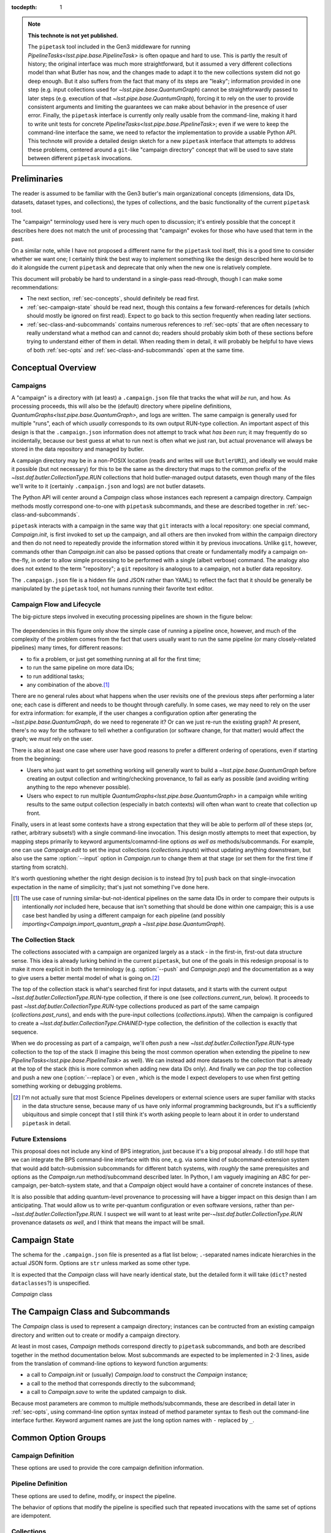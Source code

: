 
:tocdepth: 1

.. Please do not modify tocdepth; will be fixed when a new Sphinx theme is shipped.

.. TODO: Delete the note below before merging new content to the master branch.

.. note::

   **This technote is not yet published.**

   The ``pipetask`` tool included in the Gen3 middleware for running `PipelineTasks<lsst.pipe.base.PipelineTask>` is often opaque and hard to use.  This is partly the result of history; the original interface was much more straightforward, but it assumed a very different collections model than what Butler has now, and the changes made to adapt it to the new collections system did not go deep enough.
   But it also suffers from the fact that many of its steps are "leaky"; information provided in one step (e.g. input collections used for `~lsst.pipe.base.QuantumGraph`) cannot be straightforwardly passed to later steps (e.g. execution of that `~lsst.pipe.base.QuantumGraph`), forcing it to rely on the user to provide consistent arguments and limiting the guarantees we can make about behavior in the presence of user error.
   Finally, the ``pipetask`` interface is currently only really usable from the command-line, making it hard to write unit tests for concrete `PipelineTasks<lsst.pipe.base.PipelineTask>`; even if we were to keep the command-line interface the same, we need to refactor the implementation to provide a usable Python API.
   This technote will provide a detailed design sketch for a new ``pipetask`` interface that attempts to address these problems, centered around a ``git``-like "campaign directory" concept that will be used to save state between different ``pipetask`` invocations.

Preliminaries
=============

The reader is assumed to be familiar with the Gen3 butler's main organizational concepts (dimensions, data IDs, datasets, dataset types, and collections), the types of collections, and the basic functionality of the current ``pipetask`` tool.

The "campaign" terminology used here is very much open to discussion; it's entirely possible that the concept it describes here does not match the unit of processing that "campaign" evokes for those who have used that term in the past.

On a similar note, while I have not proposed a different name for the ``pipetask`` tool itself, this is a good time to consider whether we want one; I certainly think the best way to implement something like the design described here would be to do it alongside the current ``pipetask`` and deprecate that only when the new one is relatively complete.

This document will probably be hard to understand in a single-pass read-through, though I can make some recommendations:

- The next section, :ref:`sec-concepts`, should definitely be read first.

- :ref:`sec-campaign-state` should be read next, though this contains a few forward-references for details (which should mostly be ignored on first read).
  Expect to go back to this section frequently when reading later sections.

- :ref:`sec-class-and-subcommands` contains numerous references to :ref:`sec-opts` that are often necessary to really understand what a method can and cannot do; readers should probably skim both of these sections before trying to understand either of them in detail.
  When reading them in detail, it will probably be helpful to have views of both :ref:`sec-opts` and :ref:`sec-class-and-subcommands` open at the same time.

.. _sec-concepts:

Conceptual Overview
===================

Campaigns
---------

A "campaign" is a directory with (at least) a ``.campaign.json`` file that tracks the what *will be* run, and how.
As processing proceeds, this will also be the (default) directory where pipeline definitions, `QuantumGraphs<lsst.pipe.base.QuantumGraph>`, and logs are written.
The same campaign is generally used for multiple "runs", each of which *usually* corresponds to its own output RUN-type collection.
An important aspect of this design is that the ``.campaign.json`` information does not attempt to track what *has been* run; it may frequently do so incidentally, because our best guess at what to run next is often what we just ran, but actual provenance will always be stored in the data repository and managed by butler.

A campaign directory may be in a non-POSIX location (reads and writes will use ``ButlerURI``), and ideally we would make it possible (but not necessary) for this to be the same as the directory that maps to the common prefix of the `~lsst.daf.butler.CollectionType.RUN` collections that hold butler-managed output datasets, even though many of the files we'll write to it (certainly ``.campaign.json`` and logs) are not butler datasets.

The Python API will center around a `Campaign` class whose instances each represent a campaign directory.
Campaign methods mostly correspond one-to-one with ``pipetask`` subcommands, and these are described together in :ref:`sec-class-and-subcommands`.

``pipetask`` interacts with a campaign in the same way that ``git`` interacts with a local repository: one special command, `Campaign.init`, is first invoked to set up the campaign, and all others are then invoked from within the campaign directory and then do not need to repeatedly provide the information stored within it by previous invocations.
Unlike ``git``, however, commands other than `Campaign.init` can also be passed options that create or fundamentally modify a campaign on-the-fly, in order to allow simple processing to be performed with a single (albeit verbose) command.
The analogy also does not extend to the term "repository"; a ``git`` repository is analogous to a campaign, not a butler data repository.

The ``.campaign.json`` file is a hidden file (and JSON rather than YAML) to reflect the fact that it should be generally be manipulated by the ``pipetask`` tool, not humans running their favorite text editor.

Campaign Flow and Lifecycle
---------------------------

The big-picture steps involved in executing processing pipelines are shown in the figure below:

.. figure:: /_static/flow.svg
    :name: fig-flow

The dependencies in this figure only show the simple case of running a pipeline once, however, and much of the complexity of the problem comes from the fact that users usually want to run the same pipeline (or many closely-related pipelines) many times, for different reasons:

- to fix a problem, or just get something running at all for the first time;
- to run the same pipeline on more data IDs;
- to run additional tasks;
- any combination of the above.\ [#comparing-campaigns]_

There are no general rules about what happens when the user revisits one of the previous steps after performing a later one; each case is different and needs to be thought through carefully.
In some cases, we may need to rely on the user for extra information: for example, if the user changes a configuration option after generating the `~lsst.pipe.base.QuantumGraph`, do we need to regenerate it?
Or can we just re-run the existing graph?
At present, there's no way for the software to tell whether a configuration (or software change, for that matter) would affect the graph; we *must* rely on the user.

There is also at least one case where user have good reasons to prefer a different ordering of operations, even if starting from the beginning:

- Users who just want to get something working will generally want to build a `~lsst.pipe.base.QuantumGraph` before creating an output collection and writing/checking provenance, to fail as early as possible (and avoiding writing anything to the repo whenever possible).

- Users who expect to run multiple `QuantumGraphs<lsst.pipe.base.QuantumGraph>` in a campaign while writing results to the same output collection (especially in batch contexts) will often whan want to create that collection up front.

Finally, users in at least some contexts have a strong expectation that they will be able to perform *all* of these steps (or, rather, arbitrary subsets!) with a single command-line invocation.
This design mostly attempts to meet that expection, by mapping steps primarily to keyword arguments/comamnd-line options *as well as* methods/subcommands.
For example, one can use `Campaign.edit` to set the input collections (`collections.inputs`) without updating anything downstream, but also use the same :option:`--input` option in `Campaign.run` to change them at that stage (or set them for the first time if starting from scratch).

It's worth questioning whether the right design decision is to instead [try to] push back on that single-invocation expectation in the name of simplicity; that's just not something I've done here.

.. [#comparing-campaigns]  The use case of running similar-but-not-identical pipelines on the same data IDs in order to compare their outputs is intentionally *not* included here, because that isn't something that should be done within one campaign; this is a use case best handled by using a different campaign for each pipeline (and possibly `importing<Campaign.import_quantum_graph` a `~lsst.pipe.base.QuantumGraph`).


The Collection Stack
--------------------

The collections associated with a campaign are organized largely as a stack - in the first-in, first-out data structure sense.
This idea is already lurking behind in the current ``pipetask``, but one of the goals in this redesign proposal is to make it more explicit in both the terminology (e.g. :option:`--push` and `Campaign.pop`) and the documentation as a way to give users a better mental model of what is going on.\ [#stack-awareness]_

The top of the collection stack is what's searched first for input datasets, and it starts with the current output `~lsst.daf.butler.CollectionType.RUN`-type collection, if there is one (see `collections.current_run`, below).
It proceeds to past `~lsst.daf.butler.CollectionType.RUN`-type collections produced as part of the same campaign (`collections.past_runs`), and ends with the pure-input collections (`collections.inputs`).
When the campaign is configured to create a `~lsst.daf.butler.CollectionType.CHAINED`-type collection, the definition of the collection is exactly that sequence.

When we do processing as part of a campaign, we'll often *push* a new `~lsst.daf.butler.CollectionType.RUN`-type collection to the top of the stack (I imagine this being the most common operation when extending the pipeline to new `PipelineTasks<lsst.pipe.base.PipelineTask>` as well).
We can instead add more datasets to the collection that is already at the top of the stack (this is more common when adding new data IDs only).
And finally we can *pop* the top collection and push a new one (:option:`--replace`) or even , which is the mode I expect developers to use when first getting something working or debugging problems.

.. [#stack-awareness] I'm not actually sure that most Science Pipelines developers or external science users are super familiar with stacks in the data structure sense, because many of us have only informal programming backgrounds, but it's a sufficiently ubiquitous and simple concept that I still think it's worth asking people to learn about it in order to understand ``pipetask`` in detail.

Future Extensions
-----------------

This proposal does not include any kind of BPS integration, just because it's a big proposal already.
I do still hope that we can integrate the BPS command-line interface with this one, e.g. via some kind of subcommand-extension system that would add batch-submission subcommands for different batch systems, with *roughly* the same prerequisites and options as the `Campaign.run` method/subcommand described later.
In Python, I am vaguely imagining an ABC for per-campaign, per-batch-system state, and that a `Campaign` object would have a container of concrete instances of these.

It is also possible that adding quantum-level provenance to processing will have a bigger impact on this design than I am anticipating.
That would allow us to write per-quantum configuration or even software versions, rather than per-`~lsst.daf.butler.CollectionType.RUN`.
I suspect we will want to at least write per-`~lsst.daf.butler.CollectionType.RUN` provenance datasets *as well*, and I think that means the impact will be small.

.. _sec-campaign-state:

Campaign State
==============

The schema for the ``.campaign.json`` file is presented as a flat list below; ``.``-separated names indicate hierarchies in the actual JSON form.
Options are ``str`` unless marked as some other type.

It is expected that the `Campaign` class will have nearly identical state, but the detailed form it will take (``dict``?  nested ``dataclasses``?) is unspecified.

`Campaign` class

..
   We [ab]use the py:data directive to make a definition list we can link to easily from elsewhere in the document.

.. py:data:: version

   version triplet for the campaign format.
   Always present.
   Cannot be changed after the campaign is created.

.. py:data:: name

   Name of the campaign.
   Always present; defaulted if necessary.
   Cannot be changed after the campaign is created.

.. py:data:: doc

   Documentation for the campaign.
   Always present; defaults to ``""``.

.. py:data:: repo

   URI to the data repository.
   Always present, no default, never ``null``.
   Cannot be changed after the campaign is created.

.. py:data:: collections.inputs

   :type: ``list[str]``

   List of input collections.
   May be absent, but is required to be present (or populated on-the-fly) by some subcommands.

.. py:data:: collections.chain

   Name of the `~lsst.daf.butler.CollectionType.CHAINED` input/output collection.

   Always present; defaulted to `name` if not provided when campaign is created.
   May be set to ``null``, but does not default to ``null``.
   Setting it to ``null`` does not automatically delete the collection if it has already been created, but `Campaign.clean` will delete it.

   The child collections are set to the sequence ``(current_run, *past_runs, *inputs)`` whenever `~collections.current_run` is updated.

.. py:data:: collections.current_run

   Name for a current `~lsst.daf.butler.CollectionType.RUN`-type output collection that already exists and should generally be used by the next step that writes datasets.
   This entry is often absent or ``null`` (these are equivalent), to indicate that steps that write datasets should create a new `~lsst.daf.butler.CollectionType.RUN`-type collection instead.

.. py:data:: collections.next_run

   Name or name pattern used to set `collections.current_run` when needed.
   May contain placeholders, including ``%t`` to insert a timestamp, ``%n`` to insert a per-campaign counter value, and ``%c`` to insert the campaign name.
   Always present; defaults to ``%c/%t``.

.. py:data:: collections.past_runs

   :type: ``list[str]``

   Previous RUN-type collections created as part of this campaign, ordered from the most recent to the oldest.
   Always present; defaults to an empty list.

.. py:data:: collections.counter

   :type: ``int``

   Integer counter to insert into output run names with the ``%n`` placeholder.
   Always present; defaults to ``0``.

.. py:data:: collections.created

   All collections created by this campaign.
   This includes `~lsst.daf.butler.CollectionType.CHAINED` collections.

.. py:data:: pipeline

   URI to a pipeline YAML definition.
   May be absent, but is required to be present (or populated on-the-fly) by some subcommands.

.. py:data:: quantum_graph.uri

   URI to a saved `~lsst.pipe.base.QuantumGraph` object.
   May be absent, but is required to be present (or populated on-the-fly) by some subcommands.

.. py:data:: quantum_graph.collections

   :type: ``list[str]``

   Snapshot of the input collections (both `collections.past_runs` and `collections.inputs`, concatenated) used to build or refresh the `~lsst.pipe.base.QuantumGraph`.

   This is ``null`` if the graph was imported instead of built, and is used to test whether the graph needs to be refreshed or rebuilt prior to execution.

.. py:data:: quantum_graph.pipeline_fingerprint

   Hash or checksum of the pipeline (including software versions and configuration) used to build or refresh the graph.

   This is ``null`` if the graph was imported instead of built, and is used to test whether the graph needs to be refreshed or rebuilt prior to execution.

.. _sec-class-and-subcommands:

The Campaign Class and Subcommands
==================================

The `Campaign` class is used to represent a campaign directory; instances can be contructed from an existing campaign directory and written out to create or modify a campaign directory.

At least in most cases, `Campaign` methods correspond directly to ``pipetask`` subcommands, and both are described together in the method documentation below.
Most subcommands are expected to be implemented in 2-3 lines, aside from the translation of command-line options to keyword function arguments:

- a call to `Campaign.init` or (usually) `Campaign.load` to construct the `Campaign` instance;
- a call to the method that corresponds directly to the subcommand;
- a call to `Campaign.save` to write the updated campaign to disk.

Because most parameters are common to multiple methods/subcommands, these are described in detail later in :ref:`sec-opts`, using command-line option syntax instead of method parameter syntax to flesh out the command-line interface further.
Keyword argument names are just the long option names with ``-`` replaced by ``_``.

.. py:class:: Campaign

   .. py:staticmethod:: init(repo: ButlerURI, **kwargs) -> Campaign

      Create and return a new `Campaign` instance.

      This method corresponds directly to the ``init`` subcommand:

      .. code-block:: sh

         pipetask init REPO URI <OPTIONS>

      That should be implemented simply as::

         campaign = Campaign.init(REPO, **kwargs)
         campaign.save(URI)

      (with ``**kwargs`` generated from command-line options).

      **Option groups:**

      - :ref:`opts-campaign`:  The :option:`--repo` and :option:`--campaign-dir` options are replaced by the ``REPO`` and ``URI`` positional arguments for this subcommand (only), but the others are still valid here as-is.
        The ``URI`` argument is not relevant for the Python method call, because the campaign is not actually written until `save` is called.

      - :ref:`opts-pipeline`: Optional; if not provided, no pipeline information will be present in the campaign (yet).

      - :ref:`opts-collections`: Optional; if not provided, no input collections will be present in the campaign (yet) and output collection names will be set to their default values.

      **Sequencing:**

      This operation can only be run when the campaign does not yet exist, and hence before all other operations.

   .. py:staticmethod:: load(uri: ButlerURI) -> Campaign

      Create a `Campaign` instance corresponding to an existing campaign directory.

      This method has no direct subcommand equivalent, and does not use any of the common option groups.

   .. py:method:: save(uri: ButlerURI)

      Save the campaign to the given directory URI.

      This method has no direct subcommand equivalent, and does not use any of the common option groups.

   .. py:method:: edit(**kwargs)

      Modify an existing campaign in-place.

      This method corresponds directly to the ``edit`` subcommand:

      .. code-block:: sh

         pipetask edit <OPTIONS>

      This method can be used to set all campaign information that can be specified in `init`, but it can be used on existing campaigns.

      **Option groups:**

      - :ref:`opts-campaign`
      - :ref:`opts-pipeline`
      - :ref:`opts-collections`

      **Sequencing:**

      Can be run at any time, and can create a new campaign if one does not exist.

   .. py:method:: status(**kwargs)

      Print information about the current state of the pipeline to STDOUT.

      This method corresponds directly to the ``status`` subcommand:

      .. code-block:: sh

         pipetask status <OPTIONS>

      Option Groups:

      - :ref:`opts-pipeline`: :option:`--pipeline-dot` only, and only if the campaign already contains a pipeline.
      - :ref:`opts-qg`: :option:`--qg-dot` only, and only if the campaign already contains a `~lsst.pipe.base.QuantumGraph`.

      Other Options: **TODO**

   .. py:method:: build_quantum_graph(**kwargs)

      Build a `~lsst.pipe.base.QuantumGraph` for the campaign.

      This method corresponds directly to the ``qg build`` subcommand:

      .. code-block:: sh

         pipetask qg build <OPTIONS>

      **Option groups:**

      - :ref:`opts-campaign`
      - :ref:`opts-pipeline`
      - :ref:`opts-collections`
      - :ref:`opts-qg`, except:

         - :option:`--allow-pruning` (pruning is a fundamental part of building a graph and cannot be disabled)
         - :option:`--refresh` (a graph is implicitly refreshed when it is built, so other options normally enabled by :option:`--refresh` are allowed).

      **Sequencing:**

      Can be run at any time, can create a new campaign if one does not exist, and can edit the campaign's collections and/or pipeline.

      A pipeline and input collections must be provided here or already present in the campaign.

      If `collections.current_run` is set, it is ignored; only `collections.past_runs` and `collections.inputs` are used as inputs to `lsst.pipe.base.QuantumGraph` generation.

      Downstream operations can be passed :option:`--rebuild` to perform this operation on-the-fly.

   .. py:method:: import_quantum_graph(uri: ButlerURI, **kwargs)

      Import an existing `~lsst.pipe.base.QuantumGraph` into the campaign.

      This method corresponds directly to the ``qg import`` subcommand:

      .. code-block:: sh

         pipetask qg import <URI> <OPTIONS>

      **Option groups:**

      - :ref:`opts-campaign`
      - :ref:`opts-qg`, except :option:`--data-query`

         - Passing :option:`--refresh` to this method/subcommand performs the refresh after the import, not before.

      **Sequencing:**

      Can be run at any time, and can create a new campaign if one does not exist.
      Cannot be used to modify the campaign's pipeline or input collections (because an imported graph essentially supersedes both of these).

      This operation sets `quantum_graph.collections` and `quantum_graph.pipeline_fingerprint` to ``null``, which means that later steps will require a :ref:`resolution option<opts-discrepancies>` if `collections.inputs` or `pipeline` are also set.

   .. py:method:: refresh_quantum_graph(**kwargs)

      Refresh the campaign's `~lsst.pipe.base.QuantumGraph` by querying again for its input and intermediate datasets.

      This method corresponds directly to the ``qg refresh`` subcommand:

      .. code-block:: sh

         pipetask qg refresh <OPTIONS>

      Refreshing a `~lsst.pipe.base.QuantumGraph` ensures that any embedded `~lsst.daf.butler.DatasetRef` objects are resolved if and only if they can be found in the `collections.inputs`, `collections.past_runs`, and `collections.current_run` collections.

      A campaign's `~lsst.pipe.base.QuantumGraph` should always be (at least) refreshed whenever the collections used to build it are changed.
      Refreshing the graph can never add new quanta, however; that requires a full rebuild.

      When an overall-input (i.e. non-intermediate) dataset cannot be resolved (by definition, these datasets must have been resolved when the `~lsst.pipe.base.QuantumGraph` was originally built) some aspects of the graph generation logic must be re-run, which can result in some quanta being dropped.
      The :option:`--trim-existing-in` option can also be used to drop quanta whose outputs already exist.

      **Option groups:**

      - :ref:`opts-campaign`: :option:`--campaign-dir` only, and only to find an existing campaign.
      - :ref:`opts-qg`, except:

         - :option:`--data-query`
         - :option:`--extend-qg`
         - :option:`--refresh` (implied, so all options normally enabled by :option:`--refresh` are allowed).

      **Sequencing:**

      Can only be run on an existing campaign that already has a pipeline or a `~lsst.pipe.base.QuantumGraph`.

      Cannot be used to perform any other operations.

      Downstream operations can be passed :option:`--rebuild` to perform this operation on-the-fly.

   .. py:method:: register_dataset_types(**kwargs)

      Register all intermediate and output dataset types that would be written by a pipeline, and check that all input dataset types are consistent with the definitions in the pipeline.

      This method corresponds directly to the ``register-dataset-types`` subcommand:

      .. code-block:: sh

         pipetask register-dataset-types <OPTIONS>

      The action of this method intentionally cannot be performed by providing options to any other method; registering dataset types is something that should be done only rarely, when they are first defined, and attempting to register them with every ``pipetask`` invocation (as is all too easy to do now) is an antipattern that can lead to incorrectly-defined or typo'd dataset types that are hard to clean up.

      **Option groups:**

      - :ref:`opts-campaign`: :option:`--campaign-dir` only, and only to find an existing campaign.
      - :ref:`opts-discrepancies`

      **Sequencing:**

      Can only be run on an existing campaign that already has a pipeline or a `~lsst.pipe.base.QuantumGraph`.

      If both of these are present and are potentially discrepant, a :ref:`discrepancy resolution option<opts-discrepancies>` must be provided or another method must be called first to resolve the discrepancy.

      Cannot be used to perform any other operations.

   .. py:method:: prep(**kwargs)

      Register a new output `~lsst.daf.butler.CollectionType.RUN` collection, write all "init output" datasets to it, including software versions and configuration for all tasks.

      This method corresponds directly to the ``prep`` subcommand:

      .. code-block:: sh

         pipetask prep <OPTIONS>

      This method creates the `collections.current_run` campaign entry if it does not exist and does not clear it when finished, indicating that the next dataset-writing step should write to that same collection.
      If `collections.current_run` does already exist, it writes init output datasets if they do not exist and checks them for consistency if they do.
      If `collections.chain` is not ``null``, it also [re]registers and [re]defines that collection.

      **Option groups:**

      - :ref:`opts-campaign`
      - :ref:`opts-pipeline`
      - :ref:`opts-collections`
      - :ref:`opts-discrepancies`
      - :ref:`opts-execution`, except:

         - :option:`-j`, :option:`--processes`: irrelevant, because no quanta are executed.
         - :option:`--finish`, :option:`--no-finish`: :option:`--no-finish` is implied.

      **Sequencing:**

      Can be run at any time, can create a new campaign if one does not exist, and can edit the campaign's collections and/or pipeline.

      Either a pipeline and input collections *or* a `~lsst.pipe.base.QuantumGraph` must be provided here or already present in the campaign, but a `~lsst.pipe.base.QuantumGraph` is never built by this operation.

      If both of these are present and are potentially discrepant, a :ref:`discrepancy resolution option<opts-discrepancies>` must be provided or another method must be called first to resolve the discrepancy.

   .. py:method:: run(**kwargs)

      Run the campaign's `~lsst.pipe.base.QuantumGraph`, creating it if needed.

      This method corresponds directly to the `~lsst.daf.butler.CollectionType.RUN` subcommand:

      .. code-block:: sh

         pipetask run <OPTIONS>

      This operation will create a `~lsst.pipe.base.QuantumGraph` if one does not exist, but does not require the campaign to have a pipeline if it has a `~lsst.pipe.base.QuantumGraph` (which thus must have been imported).

      High-level interfaces like this method and subcommand should always invoke `prep` before actually running any quanta (but after creating the `~lsst.pipe.base.QuantumGraph`, if one does not exist).
      This ensures that the output `~lsst.daf.butler.CollectionType.RUN`-type collection exists and that any provenance datasets it holds are consistent with the current configuration and environment.
      We also need a lower-level interface (at least in Python; *maybe* on the command-line, too, perhaps as a completely different executable) that instead *assumes* that `collections.current_run` exists and holds the right provenance datasets, for use by e.g. batch jobs that just want to run some already-exising quanta, but it's important that those interfaces are only called by higher-level code that itself ensures that `prep` is called appropriately.

      Running a pipeline does *not* re-resolve any resolved overall-input `DatasetRefs<lsst.daf.butler.DatasetRef>` embedded in the `~lsst.pipe.base.QuantumGraph`, and hence it ignores `collections.inputs` entirely unless the graph is being [re]built or explicitly refreshed.
      Embedded inputs `DatasetRefs<lsst.daf.butler.DatasetRef>` that correspond to intermediates that are being regenerated (i.e. their quanta are not being skipped) *are* re-resolved before that quantum is executed, in order to pick up datasets produced since execution began.

      **Option groups:**

      - :ref:`opts-campaign`
      - :ref:`opts-pipeline`
      - :ref:`opts-collections`
      - :ref:`opts-execution`
      - :ref:`opts-discrepancies`

      **Sequencing:**

      Can be run at any time, can create a new campaign if one does not exist, and can edit the campaign's collections and/or pipeline.
      Will create a `~lsst.pipe.base.QuantumGraph` if one does not exist.

      If both of these are present and are potentially discrepant, :option:`--refresh`, :option:`--rebuild`, or a :ref:`discrepancy resolution option<opts-discrepancies>` must be provided.

   .. py:method:: pop(n: int = 0, **kwargs)

      Drop existing `~lsst.daf.butler.CollectionType.RUN`-type collections from the campaign and redefine its `~lsst.daf.butler.CollectionType.CHAINED` collection (if one exists) accordingly.

      This method corresponds directly to the ``pop`` subcommand:

      .. code-block:: sh

         pipetask pop [INT] <OPTIONS>

      If ``n == 0`` (default), `collections.current_run` is cleared if it is set.
      If ``n > 0``, the first ``n`` collections in ``collections.past_runs`` are also removed.

      If `collections.chain` is not ``null``, the `~lsst.daf.butler.CollectionType.CHAINED`-type collection for this campaign is updated.

      **Option groups:**

      - :ref:`opts-campaign`: :option:`--campaign-dir` only, and only to find an existing campaign.
      - : ref:opts-collections`:,: :option:`--unstore` and :option:`--purge` only.

      **Sequencing:**

      Can only be run on an existing campaign that already has `collections.current_run` and/or `collections.past_runs` set (any collection that would be dropped by this operation must exist; anything else is an error that does not affect the repo at all).

   .. py:method:: clean(purge: bool = False)

      Remove datasets and possibly collections were created by this campaign but have since been dropped.

      This method corresponds directly to the ``clean`` subcommand:

      .. code-block:: sh

         pipetask clean <OPTIONS>

      This operation computes the "dropped" collections as those that are in `collections.created` but not (currently) in any of `collections.chain`, `collections.past_runs`, `collections.inputs`, or `collections.current_run`.

      If possible, we should make this remove directories that correspond to unstored `~lsst.daf.butler.CollectionType.RUN`-type collections, especially if those are in the campaign directory themselves.

      **Option groups:**

      - :ref:`opts-campaign`, :option:`--campaign-dir` only, and only to find an existing campaign.
      - : ref:opts-collections`, :option:`--purge` only (:option:`--unstore` is the implied default behavior).

      **Sequencing:**

      Can only be run on an existing campaign.

      It is not an error to run this when it would do nothing.


.. _sec-opts:

Common Option Groups
====================

.. _opts-campaign:

Campaign Definition
-------------------

These options are used to provide the core campaign definition information.

.. option:: --repo <URI>

   Data repository URI; sets `repo` in ``.campaign.json``.
   Required whenever creating a new campaign.

.. option:: --campaign-dir <URI>

   Campaign directory.

   Except where otherwise noted, this option is optional if and only if the current working directory is a campaign directory.

.. option:: --campaign-name <NAME>

   Name of the campaign; sets `name` in ``.campaign.json``
   If used with an existing campaign, its name is modified.
   If the campaign does not exist and this option is not provided, a name is inferred from its directory.
   Must be provided if creating a new campaign with a directory that includes ``.`` or ``..``.

.. option:: --campaign-docs <STRING>

   Documentation string for the campaign; sets `doc` in ``.campaign.json``
   Always optional, but strongly encouraged for shared campaigns.

.. _opts-pipeline:

Pipeline Definition
-------------------

These options are used to define, modify, or inspect the pipeline.

The behavior of options that modify the pipeline is specified such that repeated invocations with the same set of options are idempotent.

.. option:: -p <URI>, --pipeline <URI>

   URI to a pipeline definition file.
   If the campaign already has a local pipeline, this new pipeline will be added to its imports.
   If the campaign already has a URI to an external pipeline other than this one, a local pipeline will be created that imports both.

.. option:: -t <LABEL>:<TASK>

   ``PipelineTask`` to add to the pipeline.
   This creates a local pipeline if one does not exist.
   If a URI to an external pipeline exists, it will be imported in the new local pipeline.

.. option:: -c <LABEL>:<PARAMETER>=<VALUE>, --config <LABEL>:<PARAMETER>=<VALUE>

   Override a ``pex_config`` parameter value.
   This creates a local pipeline if one does not exist.
   If a URI to an external pipeline exists, it will be imported in the new local pipeline.
   If a local pipeline does exist, this is added as a (YAML) config override to it, replacing an existing override for the same option if it exists and creating a section for the label of necessary.

.. option:: -C <LABEL>:<URI>, --config-file <LABEL>:<URI>

   Apply a ``pex_config`` config override file.
   Affects new and existing pipelines the same way as :option:`-c`.

.. option:: --instrument <NAME>

   Set an instrument whose ``obs``-package config overrides should be loaded.
   This creates a local pipeline if one does not exist, unless a URI to an external pipeline exists and it already has the same instrument.

.. option:: --pipeline-dot <URI>

   Write a GraphViz dot diagram for the pipeline graph to the given file.

.. option:: --write-pipeline [<URI>]

   Write the pipeline YAML file to the given URI, and update the `pipeline` entry in ``.campaign.json`` to point to it.
   If invoked with no argument, or if not provided but other options require a local pipeline to be created, a default filename (``pipeline.yaml``) within the campaign directory is used.

.. _opts-collections:

Collections
-----------

These options control the input and output collections.

.. option:: -i <COLLECTION>, --input <COLLECTION>

   Collections to search for input datasets; sets `collections.inputs` in ``.campaign.json``.
   May be passed multiple times (arguments are concatenated), and multiple collections may be passed together by separating them with commas.
   Order matters.
   If a collection that is already in `collections.past_runs` is included, it is automatically removed from `collections.past_runs`.

.. option:: --prepend-inputs

   Instead of replacing `collections.inputs` with the values given by all :option:`-i` arguments, prepend them if they are not already included in the existing inputs, and move them to the front if they are already included.

.. option:: --chain <NAME>

   Name of the `~lsst.daf.butler.CollectionType.CHAINED` collection that combines input collections and all output collections; sets `collections.chain` in ``.campaign.json``.

.. option:: --no-chain

   Disable creation of the `~lsst.daf.butler.CollectionType.CHAINED` collection by setting `collections.chain` to ``null`` in ``.campaign.json``.

.. option:: --next-run <NAME>

   Name for the RUN collection that will directly hold the outputs of the next `~lsst.daf.butler.CollectionType.RUN`-type collection created.
   Sets `collections.next_run` in ``.campaign.json``; see that for documentation on placeholders and defaults.

.. option:: --set-counter <INT>

   Manually set `collections.counter` in ``.campaign.json``.

.. _opts-qg:

QuantumGraphs
-------------

.. option:: --qg-dot <URI>

   Write a GraphViz dot diagram for the QuantumGraph to the given file.

.. option:: --write-qg [<URI>]

   Write the `~lsst.pipe.base.QuantumGraph` file to the given URI, and update the `quantum_graph.uri` entry in ``.campaign.json`` to point to it.
   If invoked with no argument, or if not provided but other options require a local `~lsst.pipe.base.QuantumGraph` to be created, a default filename (using the campaign name) within the campaign directory is used.

.. option:: -d <QUERY>, --data-query <QUERY>

   Provide a SQL-like query expression that constrains the data IDs of the `~lsst.pipe.base.QuantumGraph`.

.. option:: --extend-qg

   If the campaign is already associated with a `~lsst.pipe.base.QuantumGraph`, extend it when building or importing a new one, instead of replacing it.

.. option:: --refresh

   Equivalent to running `Campaign.refresh_quantum_graph` immediately before (usually) or after (where noted) some other method.

   This can be used to address errors that would otherwise occur because the pipeline (including code edits to local setups) or input collections have changed since the `~lsst.pipe.base.QuantumGraph` was built, essentially asserting that these changes can trim quanta and change `~lsst.daf.butler.DatasetRef` resolutions, but would not otherwise modify the graph.

.. option:: --trim-existing-in [INPUTS|CAMPAIGN|RUN]

   Remove quanta from the `~lsst.pipe.base.QuantumGraph` when all of their outputs already exist in the given collection category:

   `~lsst.daf.butler.CollectionType.RUN`
      Trim a quantum if all of its outputs exist in `collections.current_run`; do nothing if `collections.current_run` is not set.
   ``CAMPAIGN``
      Trim a quantum if all of its outputs exist in either `collections.current_run` or `collections.past_runs`, i.e. any `~lsst.daf.butler.CollectionType.RUN`-type collection produced by this campaign that has not been discarded from it;
   ``INPUTS``
      Trim a quantum if all of its outputs exist in any of `collections.current_run`, `collections.past_runs`, or `collections.inputs`.

   Except where otherwise noted, :option:`--refresh` must also be passed for this option to be valid.

.. option:: --allow-pruning

   When refreshing a `~lsst.pipe.base.QuantumGraph`, allow a quan`camptum to be removed if one or more of its input datasets cannot be resolved and the `~lsst.pipe.base.PipelineTask` indicates that the quantum is not viable without them.

   When this option is not given and an nonviable quantum is found, the refresh operation fails but the campaign and its `~lsst.pipe.base.QuantumGraph` are not modified.

   Except where otherwise noted, :option:`--refresh` must also be passed for this option to be valid.

.. option:: --allow-empty

   When building a `~lsst.pipe.base.QuantumGraph` or refreshing one with :option:`--allow-pruning` or :option:`--trim-existing-in`, allow the graph to end up with no quanta.
   When this option is not given, an empty graph is treated as an error condition, and the campaign and its `~lsst.pipe.base.QuantumGraph` are not modified.

   Except where otherwise noted, :option:`--refresh` must also be passed for this option to be valid.

.. _opts-execution:

Execution
---------

These options control how quanta are executed and how `~lsst.daf.butler.CollectionType.RUN`-type collections are created and manipulated.

Note that many existing ``pipetask`` options that are primarily about running individual quanta as part of a larger batch job are not present here; I'm currently thinking that we should really have a separate lower-level command-line tool (and associated Python class) for that simpler user case.

.. option:: -j <INT>, --processes <INT>

   Number of processes used for local (single-node) execution.
   Batch-execution extensions are encouraged to use this to control the total number of processes if they have a mode in which that is all that is provided.

.. option:: --finish, --no-finish

   Controls whether or not to clear `collections.current_run` after all requested quanta are executed successfully, and hence whether the *next* invocation ``pipetask`` that writes to a `~lsst.daf.butler.CollectionType.RUN`-type collection will use the same one.
   The default behavior depends on other options and the previous state of `collections.current_run`:

   - If `collections.current_run` was previously set and is being used (e.g. :option:`--push` was not passed), or if the full `~lsst.pipe.base.QuantumGraph` was not run, the default is to leave `collections.current_run` in place for the next invocation.

   - If `collections.current_run` was not previously set, or if other options (e.g. :option:`--push`) were used to create a new `~lsst.daf.butler.CollectionType.RUN`-type collection anyway, the default is to clear `collections.current_run` so the next invocation will create a new `~lsst.daf.butler.CollectionType.RUN`-type collection as well.

.. option:: --push

   Create a new `~lsst.daf.butler.CollectionType.RUN`-type collection for output datasets created by this method/subcommand.
   If `collections.current_run` is not set, this is the default behavior.
   If it is set, the value of `collections.current_run` is inserted at the front of `collections.past_runs`.

.. option:: --replace

   Create a new `~lsst.daf.butler.CollectionType.RUN`-type collection for output datasets created by this method/subcommand., dropping `collections.current_run`.
   It is an error to pass this option if `collections.current_run` is not set.

.. option:: --continue

   If `collections.current_run` is not set, remove the first entry from `collections.past_runs` (which must not be empty) and set `collections.current_run` to that.
   Does nothing if `collections.current_run` is already set.

.. option:: --restart

   Drop *all* runs in `collections.past_runs` and `collections.current_run` (if it exists), and create and prep a new one to contain all outputs.

.. option:: --unstore

   If an output collection is dropped by this action (via :option:`--replace`, :option:`--restart`, or `Campaign.pop`), remove its dataset artifacts from the datastore only.
   Not valid if no collections can be dropped by this operation.

.. option:: --purge

   If an output collection is dropped by this action (via :option:`--replace`, :option:`--restart`, or `Campaign.pop`), remove the collection and its datasets entirely from both the registry and the datastore.
   Supersedes :option:`--unstore`.
   Not valid if no collections can be dropped by this operation.

.. option:: --skip-existing-in [INPUTS|CAMPAIGN|RUN]

   Do not execute quanta for which all outputs already exist in the given collection category.

   Unlike :option:`--trim-existing-in`, this does not modify the `~lsst.pipe.base.QuantumGraph`, but the argument choices have the same definition.

.. option:: --rebuild

   Rebuild the `~lsst.pipe.base.QuantumGraph` before running.

.. _opts-discrepancies:

Discrepancy Resolution Options
------------------------------

Some options are used to resolve potential discrepancies between the `~lsst.pipe.base.QuantumGraph` and the pipeline and input collections from which it is typically built, when these are set out-of-order or the graph is imported.
These include:

.. option:: --use-task-configs

   Do not rebuild or refresh the `~lsst.pipe.base.QuantumGraph` before running, but use the pipeline's tasks and configuration instead of those in the `~lsst.pipe.base.QuantumGraph`, matching them by label.

   Note that changes `collections.inputs` since the graph was generated are also ignored when this option is used; those cannot be used unless the graph is at least refreshed.

.. option:: --use-qg-configs

   Do not rebuild or refresh the `~lsst.pipe.base.QuantumGraph` before running, but use as-is, ignoring the tasks in the pipeline completely.

   Note that changes `collections.inputs` since the graph was generated are also ignored when this option is used; those cannot be used unless the graph is at least refreshed.

Two previously-mentioned options can also be used in some contexts to resolve these discrepancies on-the-fly:

 - :option:`--refresh`: refresh the graph by querying for its datasets again (and possibly removing quanta accordingly), but assert no other modifications are possible.
 - :option:`--rebuild`: rebuild the graph entirely.  This is always the safest option, but will often be unnecessary.

.. .. rubric:: References

.. Make in-text citations with: :cite:`bibkey`.

.. .. bibliography:: local.bib lsstbib/books.bib lsstbib/lsst.bib lsstbib/lsst-dm.bib lsstbib/refs.bib lsstbib/refs_ads.bib
..    :style: lsst_aa
